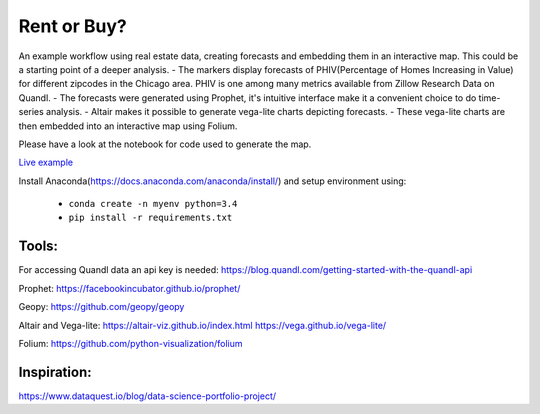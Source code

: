 Rent or Buy?
=========== 
An example workflow using real estate data, creating forecasts and embedding them in an interactive map.
This could be a starting point of a deeper analysis.
- The markers display forecasts of PHIV(Percentage of Homes Increasing in Value) for different zipcodes in the Chicago area. 
PHIV is one among many metrics available from Zillow Research Data on Quandl.
- The forecasts were generated using Prophet, it's intuitive interface make it a 
convenient choice to do time-series analysis. 
- Altair makes it possible to generate vega-lite
charts depicting forecasts. 
- These vega-lite charts are then embedded into an interactive map
using Folium. 

Please have a look at the notebook for code used to generate the map.

.. image:: folium_vega.gif

`Live example <https://bl.ocks.org/ganprad/b6fec5a6080d3274a96f96866db49749>`__

Install Anaconda(https://docs.anaconda.com/anaconda/install/) and setup environment using:

  - ``conda create -n myenv python=3.4``
  - ``pip install -r requirements.txt``

Tools:
---------------------

For accessing Quandl data an api key is needed:
https://blog.quandl.com/getting-started-with-the-quandl-api

Prophet:
https://facebookincubator.github.io/prophet/

Geopy:
https://github.com/geopy/geopy

Altair and Vega-lite:
https://altair-viz.github.io/index.html
https://vega.github.io/vega-lite/

Folium:
https://github.com/python-visualization/folium

Inspiration:
-----------
https://www.dataquest.io/blog/data-science-portfolio-project/



